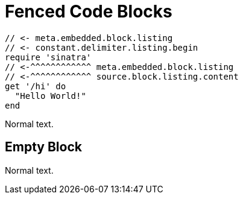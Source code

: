 // SYNTAX TEST "Packages/Asciidoctor/Syntaxes/Asciidoctor.sublime-syntax"
= Fenced Code Blocks

```
// <- meta.embedded.block.listing
// <- constant.delimiter.listing.begin
require 'sinatra'
// <-^^^^^^^^^^^^ meta.embedded.block.listing
// <-^^^^^^^^^^^^ source.block.listing.content
get '/hi' do
  "Hello World!"
end

```
// <- meta.embedded.block.listing
// <- constant.delimiter.listing.end

Normal text.
// <- - meta.embedded.block.listing


== Empty Block


```
```
// <- meta.embedded.block.listing
// <- constant.delimiter.listing.end

Normal text.
// <- - meta.embedded.block.listing

// EOF //
